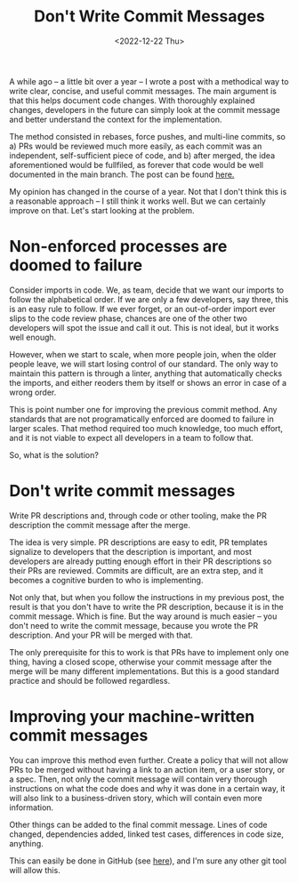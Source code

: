 #+TITLE: Don't Write Commit Messages
#+date: <2022-12-22 Thu>
#+filetags: software github

A while ago -- a little bit over a year -- I wrote a post with a methodical way to write clear, concise, and useful commit messages. The main argument is that this helps document code changes. With thoroughly explained changes, developers in the future can simply look at the commit message and better understand the context for the implementation.

The method consisted in rebases, force pushes, and multi-line commits, so a) PRs would be reviewed much more easily, as each commit was an independent, self-sufficient piece of code, and b) after merged, the idea aforementioned would be fullfiled, as forever that code would be well documented in the main branch. The post can be found [[../writing-meaningful-commits.html][here.]]

My opinion has changed in the course of a year. Not that I don't think this is a reasonable approach -- I still think it works well. But we can certainly improve on that. Let's start looking at the problem.

* Non-enforced processes are doomed to failure

Consider imports in code. We, as team, decide that we want our imports to follow the alphabetical order. If we are only a few developers, say three, this is an easy rule to follow. If we ever forget, or an out-of-order import ever slips to the code review phase, chances are one of the other two developers will spot the issue and call it out. This is not ideal, but it works well enough.

However, when we start to scale, when more people join, when the older people leave, we will start losing control of our standard. The only way to maintain this pattern is through a linter, anything that automatically checks the imports, and either reoders them by itself or shows an error in case of a wrong order.

This is point number one for improving the previous commit method. Any standards that are not programatically enforced are doomed to failure in larger scales. That method required too much knowledge, too much effort, and it is not viable to expect all developers in a team to follow that.

So, what is the solution?

* Don't write commit messages

Write PR descriptions and, through code or other tooling, make the PR description the commit message after the merge.

The idea is very simple. PR descriptions are easy to edit, PR templates signalize to developers that the description is important, and most developers are already putting enough effort in their PR descriptions so their PRs are reviewed. Commits are difficult, are an extra step, and it becomes a cognitive burden to who is implementing.

Not only that, but when you follow the instructions in my previous post, the result is that you don't have to write the PR description, because it is in the commit message. Which is fine. But the way around is much easier -- you don't need to write the commit message, because you wrote the PR description. And your PR will be merged with that.

The only prerequisite for this to work is that PRs have to implement only one thing, having a closed scope, otherwise your commit message after the merge will be many different implementations. But this is a good standard practice and should be followed regardless.

* Improving your machine-written commit messages

You can improve this method even further. Create a policy that will not allow PRs to be merged without having a link to an action item, or a user story, or a spec. Then, not only the commit message will contain very thorough instructions on what the code does and why it was done in a certain way, it will also link to a business-driven story, which will contain even more information.

Other things can be added to the final commit message. Lines of code changed, dependencies added, linked test cases, differences in code size, anything.

This can easily be done in GitHub (see [[https://docs.github.com/en/repositories/configuring-branches-and-merges-in-your-repository/configuring-pull-request-merges/configuring-commit-squashing-for-pull-requests][here]]), and I'm sure any other git tool will allow this.
